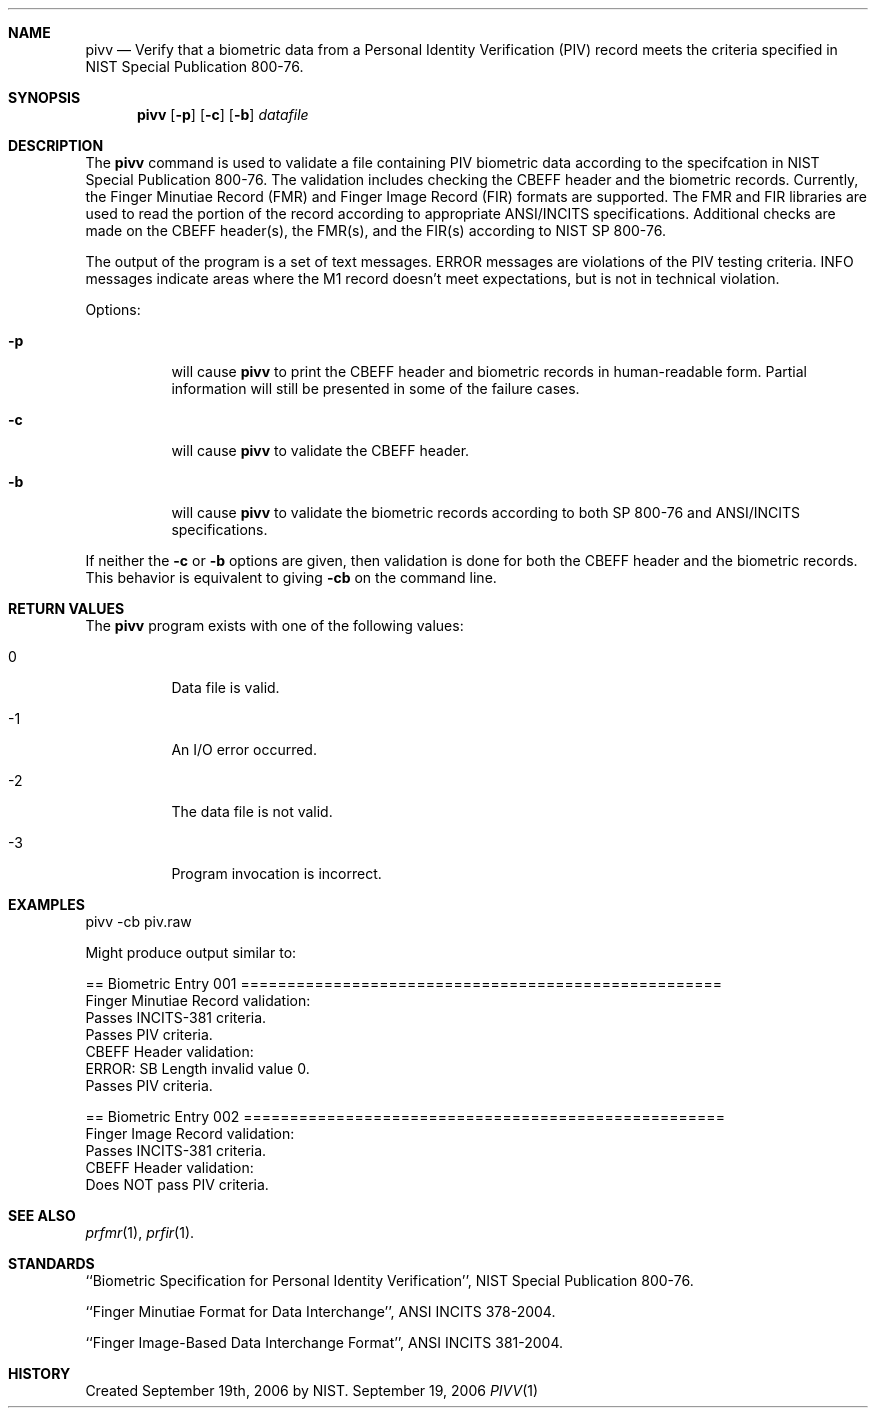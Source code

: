 .\""
.Dd September 19, 2006
.Dt PIVV 1  
.Sh NAME
.Nm pivv
.Nd Verify that a biometric data from a Personal Identity Verification
(PIV) record meets the criteria specified in NIST Special Publication 800-76.
.Sh SYNOPSIS
.Nm
.Op Fl p
.Op Fl c
.Op Fl b
.Ar datafile
.Pp
.Sh DESCRIPTION
The
.Nm
command is used to validate a file containing PIV biometric data according
to the specifcation in NIST Special Publication 800-76. The validation includes
checking the CBEFF header and the biometric records. Currently, the Finger
Minutiae Record (FMR) and Finger Image Record (FIR) formats are supported.
The FMR and FIR libraries are used to read the portion of the record according
to appropriate ANSI/INCITS specifications. Additional checks are made on the 
CBEFF header(s), the FMR(s), and the FIR(s) according to NIST SP 800-76.
.Pp
The output of the program is a set of text messages. ERROR messages are
violations of the PIV testing criteria. INFO messages indicate areas
where the M1 record doesn't meet expectations, but is not in technical
violation.
.Pp
Options:
.Bl -tag
.It Fl p
will cause
.Nm
to print the CBEFF header and biometric records in human-readable form.
Partial information will still be presented in some of the failure cases.
.It Fl c
will cause
.Nm
to validate the CBEFF header.
.It Fl b
will cause
.Nm
to validate the biometric records according to both SP 800-76 and 
ANSI/INCITS specifications.
.El
.Pp
If neither the
.Fl c
or
.Fl b
options are given, then validation is done for both the CBEFF header
and the biometric records. This behavior is equivalent to giving
.Fl cb
on the command line.
.Pp
.Sh RETURN VALUES
The
.Nm
program exists with one of the following values:
.Bl -tag -width Ds
.It 0
Data file is valid.
.It -1
An I/O error occurred.
.It -2
The data file is not valid.
.It -3
Program invocation is incorrect.
.El
.Sh EXAMPLES
.Bd -literal
pivv -cb piv.raw
.Ed
.Pp
Might produce output similar to:
.Pp
.Bd -literal
== Biometric Entry 001 ====================================================
Finger Minutiae Record validation:
        Passes INCITS-381 criteria.
        Passes PIV criteria.
CBEFF Header validation:
ERROR: SB Length invalid value 0.
        Passes PIV criteria.

== Biometric Entry 002 ====================================================
Finger Image Record validation:
        Passes INCITS-381 criteria.
CBEFF Header validation:
        Does NOT pass PIV criteria.
.Ed
.Sh SEE ALSO
.Xr prfmr 1 ,
.Xr prfir 1 .
.Sh STANDARDS
``Biometric Specification for Personal Identity Verification'', NIST
Special Publication 800-76.
.Pp
``Finger Minutiae Format for Data Interchange'', ANSI INCITS 378-2004.
.Pp
``Finger Image-Based Data Interchange Format'', ANSI INCITS 381-2004.
.Sh HISTORY
Created September 19th, 2006 by NIST.
